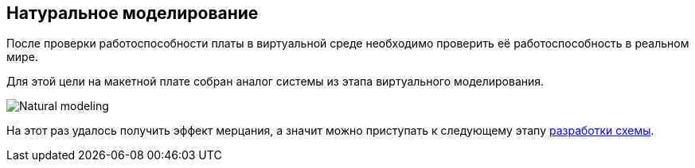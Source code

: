 ifdef::env-github[]
:imagesdir: ../images/
endif::[]
ifdef::env-vscode[]
:imagesdir: ../images/
endif::[]
== Натуральное моделирование

После проверки работоспособности платы в виртуальной среде необходимо проверить её работоспособность в реальном мире.

Для этой цели на макетной плате собран аналог системы из этапа виртуального моделирования.

image::Natural_modeling.jpg[]

На этот раз удалось получить эффект мерцания, а значит можно приступать к следующему этапу xref:shema.adoc[разработки схемы].
